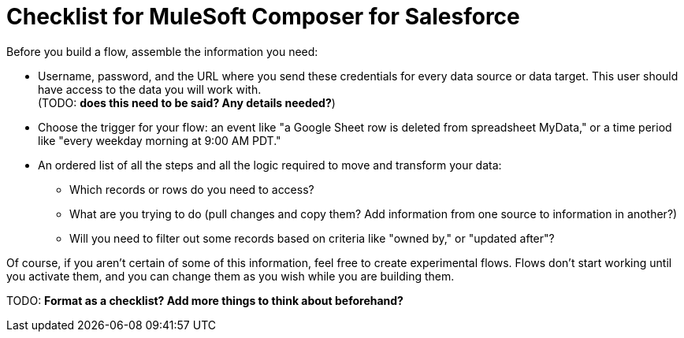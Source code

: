 = Checklist for MuleSoft Composer for Salesforce

Before you build a flow, assemble the information you need:

* Username, password, and the URL where you send these credentials for every data source or data target.
This user should have access to the data you will work with. +
(TODO: *does this need to be said? Any details needed?*)

* Choose the trigger for your flow: an event like "a Google Sheet row is deleted from spreadsheet MyData,"
or a time period like "every weekday morning at 9:00 AM PDT."

* An ordered list of all the steps and all the logic required to move and transform your data:

    ** Which records or rows do you need to access?
    ** What are you trying to do (pull changes and copy them? Add information from one source to information in another?)
    ** Will you need to filter out some records based on criteria like "owned by," or "updated after"?

Of course, if you aren't certain of some of this information, feel free to create experimental flows.
Flows don't start working until you activate them, and you can change them as you wish while you are building them.

TODO: *Format as a checklist? Add more things to think about beforehand?*